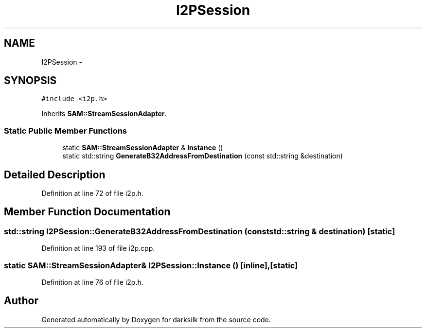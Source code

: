 .TH "I2PSession" 3 "Wed Feb 10 2016" "Version 1.0.0.0" "darksilk" \" -*- nroff -*-
.ad l
.nh
.SH NAME
I2PSession \- 
.SH SYNOPSIS
.br
.PP
.PP
\fC#include <i2p\&.h>\fP
.PP
Inherits \fBSAM::StreamSessionAdapter\fP\&.
.SS "Static Public Member Functions"

.in +1c
.ti -1c
.RI "static \fBSAM::StreamSessionAdapter\fP & \fBInstance\fP ()"
.br
.ti -1c
.RI "static std::string \fBGenerateB32AddressFromDestination\fP (const std::string &destination)"
.br
.in -1c
.SH "Detailed Description"
.PP 
Definition at line 72 of file i2p\&.h\&.
.SH "Member Function Documentation"
.PP 
.SS "std::string I2PSession::GenerateB32AddressFromDestination (const std::string & destination)\fC [static]\fP"

.PP
Definition at line 193 of file i2p\&.cpp\&.
.SS "static \fBSAM::StreamSessionAdapter\fP& I2PSession::Instance ()\fC [inline]\fP, \fC [static]\fP"

.PP
Definition at line 76 of file i2p\&.h\&.

.SH "Author"
.PP 
Generated automatically by Doxygen for darksilk from the source code\&.
